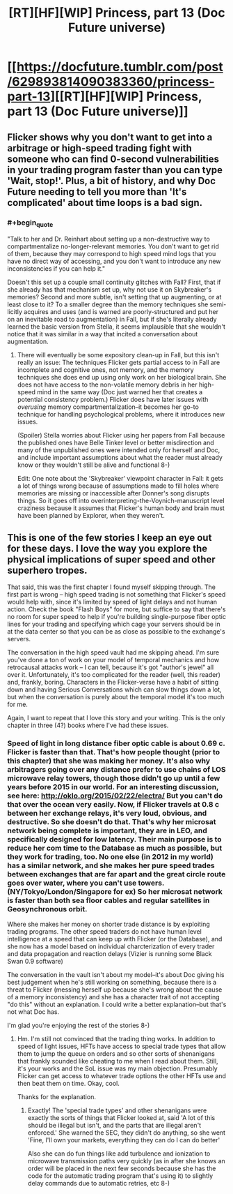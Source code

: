 #+TITLE: [RT][HF][WIP] Princess, part 13 (Doc Future universe)

* [[https://docfuture.tumblr.com/post/629893814090383360/princess-part-13][[RT][HF][WIP] Princess, part 13 (Doc Future universe)]]
:PROPERTIES:
:Author: DocFuture
:Score: 21
:DateUnix: 1600714327.0
:END:

** Flicker shows why you don't want to get into a arbitrage or high-speed trading fight with someone who can find 0-second vulnerabilities in your trading program faster than you can type 'Wait, stop!'. Plus, a bit of history, and why Doc Future needing to tell you more than 'It's complicated' about time loops is a bad sign.
:PROPERTIES:
:Author: DocFuture
:Score: 6
:DateUnix: 1600714391.0
:END:

*** #+begin_quote
  "Talk to her and Dr. Reinhart about setting up a non-destructive way to compartmentalize no-longer-relevant memories. You don't want to get rid of them, because they may correspond to high speed mind logs that you have no direct way of accessing, and you don't want to introduce any new inconsistencies if you can help it."
#+end_quote

Doesn't this set up a couple small continuity glitches with Fall? First, that if she already has that mechanism set up, why not use it on Skybreaker's memories? Second and more subtle, isn't setting that up augmenting, or at least close to it? To a smaller degree than the memory techniques she semi-licitly acquires and uses (and is warned are poorly-structured and put her on an inevitable road to augmentation) in Fall, but if she's literally already learned the basic version from Stella, it seems implausible that she wouldn't notice that it was similar in a way that incited a conversation about augmentation.
:PROPERTIES:
:Author: VorpalAuroch
:Score: 3
:DateUnix: 1600729216.0
:END:

**** There will eventually be some expository clean-up in Fall, but this isn't really an issue: The techniques Flicker gets partial access to in Fall are incomplete and cognitive ones, not memory, and the memory techniques she does end up using only work on her biological brain. She does not have access to the non-volatile memory debris in her high-speed mind in the same way (Doc just warned her that creates a potential consistency problem.) Flicker does have later issues with /overusing/ memory compartmentalization--it becomes her go-to technique for handling psychological problems, where it introduces new issues.

(Spoiler) Stella worries about Flicker using her papers from Fall because the published ones have Belle Tinker level or better misdirection and many of the unpublished ones were intended only for herself and Doc, and include important assumptions about what the reader must already know or they wouldn't still be alive and functional 8-)

Edit: One note about the 'Skybreaker' viewpoint character in Fall: it gets a lot of things wrong because of assumptions made to fill holes where memories are missing or inaccessible after Donner's song disrupts things. So it goes off into overinterpreting-the-Voynich-manuscript level craziness because it assumes that Flicker's human body and brain must have been planned by Explorer, when they weren't.
:PROPERTIES:
:Author: DocFuture
:Score: 3
:DateUnix: 1600744129.0
:END:


** This is one of the few stories I keep an eye out for these days. I love the way you explore the physical implications of super speed and other superhero tropes.

That said, this was the first chapter I found myself skipping through. The first part is wrong -- high speed trading is not something that Flicker's speed would help with, since it's limited by speed of light delays and not human action. Check the book "Flash Boys" for more, but suffice to say that there's no room for super speed to help if you're building single-purpose fiber optic lines for your trading and specifying which cage your servers should be in at the data center so that you can be as close as possible to the exchange's servers.

The conversation in the high speed vault had me skipping ahead. I'm sure you've done a ton of work on your model of temporal mechanics and how retrocausal attacks work -- I can tell, because it's got "author's jewel" all over it. Unfortunately, it's too complicated for the reader (well, this reader) and, frankly, boring. Characters in the Flicker-verse have a habit of sitting down and having Serious Conversations which can slow things down a lot, but when the conversation is purely about the temporal model it's too much for me.

Again, I want to repeat that I love this story and your writing. This is the only chapter in three (4?) books where I've had these issues.
:PROPERTIES:
:Author: eaglejarl
:Score: 6
:DateUnix: 1600781606.0
:END:

*** Speed of light in long distance fiber optic cable is about 0.69 c. Flicker is faster than that. That's how people thought (prior to this chapter) that she was making her money. It's also why arbitragers going over any distance prefer to use chains of LOS microwave relay towers, though those didn't go up until a few years before 2015 in our world. For an interesting discussion, see here: [[http://oklo.org/2015/02/22/electra/]] But you can't do that over the ocean very easily. Now, if Flicker travels at 0.8 c between her exchange relays, it's very loud, obvious, and destructive. So she doesn't do that. That's why her microsat network being complete is important, they are in LEO, and specifically designed for low latency. Their main purpose is to reduce her com time to the Database as much as possible, but they work for trading, too. No one else (in 2012 in my world) has a similar network, and she makes her pure speed trades between exchanges that are far apart and the great circle route goes over water, where you can't use towers. (NY/Tokyo/London/Singapore for ex) So her microsat network is faster than both sea floor cables and regular satellites in Geosynchronous orbit.

Where she makes her money on shorter trade distance is by exploiting trading programs. The other speed traders do not have human level intelligence at a speed that can keep up with Flicker (or the Database), and she now has a model based on individual charcterization of every trader and data propagation and reaction delays (Vizier is running some Black Swan 0.9 software)

The conversation in the vault isn't about my model--it's about Doc giving his best judgement when he's still working on something, because there is a threat to Flicker (messing herself up because she's wrong about the cause of a memory inconsistency) and she has a character trait of not accepting "do this" without an explanation. I could write a better explanation--but that's not what Doc has.

I'm glad you're enjoying the rest of the stories 8-)
:PROPERTIES:
:Author: DocFuture
:Score: 5
:DateUnix: 1600811621.0
:END:

**** Hm. I'm still not convinced that the trading thing works. In addition to speed of light issues, HFTs have access to special trade types that allow them to jump the queue on orders and so other sorts of shenanigans that frankly sounded like cheating to me when I read about them. Still, it's your works and the SoL issue was my main objection. Presumably Flicker can get access to whatever trade options the other HFTs use and then beat them on time. Okay, cool.

Thanks for the explanation.
:PROPERTIES:
:Author: eaglejarl
:Score: 2
:DateUnix: 1600863022.0
:END:

***** Exactly! The 'special trade types' and other shenanigans were exactly the sorts of things that Flicker looked at, said 'A lot of this should be illegal but isn't, and the parts that are illegal aren't enforced.' She warned the SEC, they didn't do anything, so she went 'Fine, I'll own your markets, everything they can do I can do better'

Also she can do fun things like add turbulence and ionization to microwave transmission paths very quickly (as in after she knows an order will be placed in the next few seconds because she has the code for the automatic trading program that's using it) to slightly delay commands due to automatic retries, etc 8-)
:PROPERTIES:
:Author: DocFuture
:Score: 5
:DateUnix: 1600867753.0
:END:
